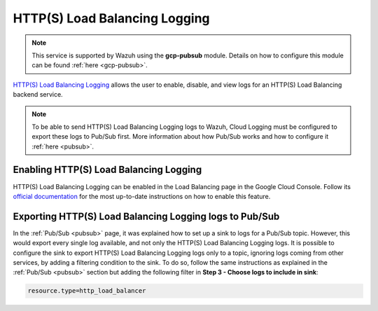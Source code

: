 .. Copyright (C) 2021 Wazuh, Inc.

.. _gcp_load_balancing:

HTTP(S) Load Balancing Logging
==============================

.. note::
    This service is supported by Wazuh using the **gcp-pubsub** module. Details on how to configure this module can be found :ref:`here <gcp-pubsub>`.

`HTTP(S) Load Balancing Logging <https://cloud.google.com/load-balancing/docs/https/https-logging-monitoring>`__ allows the user to enable, disable, and view logs for an HTTP(S) Load Balancing backend service.

.. note:: To be able to send HTTP(S) Load Balancing Logging logs to Wazuh, Cloud Logging must be configured to export these logs to Pub/Sub first. More information about how Pub/Sub works and how to configure it :ref:`here <pubsub>`.


Enabling HTTP(S) Load Balancing Logging
---------------------------------------

HTTP(S) Load Balancing Logging can be enabled in the Load Balancing page in the Google Cloud Console. Follow its `official documentation <https://cloud.google.com/load-balancing/docs/https/https-logging-monitoring#enabling_logging_on_a_new_backend_service>`__ for the most up-to-date instructions on how to enable this feature.


Exporting HTTP(S) Load Balancing Logging logs to Pub/Sub
--------------------------------------------------------

In the :ref:`Pub/Sub <pubsub>` page, it was explained how to set up a sink to logs for a Pub/Sub topic. However, this would export every single log available, and not only the HTTP(S) Load Balancing Logging logs. It is possible to configure the sink to export HTTP(S) Load Balancing Logging logs only to a topic, ignoring logs coming from other services, by adding a filtering condition to the sink. To do so, follow the same instructions as explained in the :ref:`Pub/Sub <pubsub>` section but adding the following filter in **Step 3 - Choose logs to include in sink**:

.. code-block:: console

    resource.type=http_load_balancer

.. thumbnail:: ../../images/gcp/gcp-load-balancer-sink.png
    :align: center
    :width: 50%
